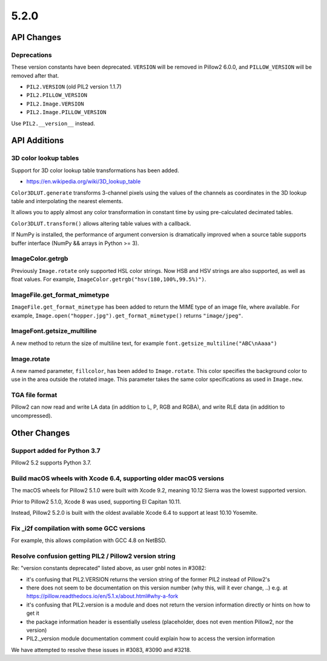 5.2.0
-----

API Changes
===========

Deprecations
^^^^^^^^^^^^

These version constants have been deprecated. ``VERSION`` will be removed in
Pillow2 6.0.0, and ``PILLOW_VERSION`` will be removed after that.

* ``PIL2.VERSION`` (old PIL2 version 1.1.7)
* ``PIL2.PILLOW_VERSION``
* ``PIL2.Image.VERSION``
* ``PIL2.Image.PILLOW_VERSION``

Use ``PIL2.__version__`` instead.

API Additions
=============

3D color lookup tables
^^^^^^^^^^^^^^^^^^^^^^

Support for 3D color lookup table transformations has been added.

* https://en.wikipedia.org/wiki/3D_lookup_table

``Color3DLUT.generate`` transforms 3-channel pixels using the values of the
channels as coordinates in the 3D lookup table and interpolating the nearest
elements.

It allows you to apply almost any color transformation in constant time by
using pre-calculated decimated tables.

``Color3DLUT.transform()`` allows altering table values with a callback.

If NumPy is installed, the performance of argument conversion is dramatically
improved when a source table supports buffer interface (NumPy && arrays in
Python >= 3).

ImageColor.getrgb
^^^^^^^^^^^^^^^^^

Previously ``Image.rotate`` only supported HSL color strings. Now HSB and HSV
strings are also supported, as well as float values. For example,
``ImageColor.getrgb("hsv(180,100%,99.5%)")``.

ImageFile.get_format_mimetype
^^^^^^^^^^^^^^^^^^^^^^^^^^^^^

``ImageFile.get_format_mimetype`` has been added to return the MIME type of an
image file, where available. For example,
``Image.open("hopper.jpg").get_format_mimetype()`` returns ``"image/jpeg"``.

ImageFont.getsize_multiline
^^^^^^^^^^^^^^^^^^^^^^^^^^^

A new method to return the size of multiline text, for example
``font.getsize_multiline("ABC\nAaaa")``

Image.rotate
^^^^^^^^^^^^

A new named parameter, ``fillcolor``, has been added to ``Image.rotate``. This
color specifies the background color to use in the area outside the rotated
image. This parameter takes the same color specifications as used in
``Image.new``.


TGA file format
^^^^^^^^^^^^^^^

Pillow2 can now read and write LA data (in addition to L, P, RGB and RGBA), and
write RLE data (in addition to uncompressed).

Other Changes
=============

Support added for Python 3.7
^^^^^^^^^^^^^^^^^^^^^^^^^^^^

Pillow2 5.2 supports Python 3.7.

Build macOS wheels with Xcode 6.4, supporting older macOS versions
^^^^^^^^^^^^^^^^^^^^^^^^^^^^^^^^^^^^^^^^^^^^^^^^^^^^^^^^^^^^^^^^^^

The macOS wheels for Pillow2 5.1.0 were built with Xcode 9.2, meaning 10.12
Sierra was the lowest supported version.

Prior to Pillow2 5.1.0, Xcode 8 was used, supporting El Capitan 10.11.

Instead, Pillow2 5.2.0 is built with the oldest available Xcode 6.4 to support
at least 10.10 Yosemite.

Fix _i2f compilation with some GCC versions
^^^^^^^^^^^^^^^^^^^^^^^^^^^^^^^^^^^^^^^^^^^

For example, this allows compilation with GCC 4.8 on NetBSD.

Resolve confusion getting PIL2 / Pillow2 version string
^^^^^^^^^^^^^^^^^^^^^^^^^^^^^^^^^^^^^^^^^^^^^^^^^^^^^

Re: "version constants deprecated" listed above, as user gnbl notes in #3082:

- it's confusing that PIL2.VERSION returns the version string of the former PIL2 instead of Pillow2's
- there does not seem to be documentation on this version number (why this, will it ever change, ..) e.g. at https://pillow.readthedocs.io/en/5.1.x/about.html#why-a-fork
- it's confusing that PIL2.version is a module and does not return the version information directly or hints on how to get it
- the package information header is essentially useless (placeholder, does not even mention Pillow2, nor the version)
- PIL2._version module documentation comment could explain how to access the version information

We have attempted to resolve these issues in #3083, #3090 and #3218.

